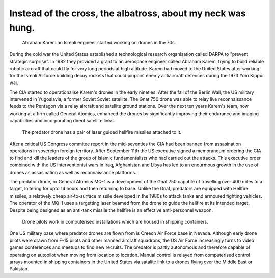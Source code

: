 Instead of the cross, the albatross, about my neck was hung.
============================================================

.. figure:: UAV_Amber.jpg

    Abraham Karem an Isreali engineer started working on drones in the 70s.

During the cold war the United States established a technological research organisation called DARPA to "prevent strategic surprise". In 1982 they provided a grant to an aerospace engineer called Abraham Karem, trying to build reliable robotic aircraft that could fly for very long periods at high altitude. Karem had moved to the United States after working for the Isreali Airforce building decoy rockets that could pinpoint enemy antiaircraft defences during the 1973 Yom Kippur war. 

The CIA started to operationalise Karem's drones in the early nineties. After the fall of the Berlin Wall, the US military intervened in Yugoslavia, a former Soviet Soviet satellite. The Gnat 750 drone was able to relay live reconnaissance feeds to the Pentagon via a relay aircraft and satellite ground stations. Over the next ten years Karem's team, now working at a firm called General Atomics, enhanced the drones by significantly improving their endurance and imaging capabilities and incorporating direct satellite links.

.. figure:: mq-1.jpg

    The predator drone has a pair of laser guided hellfire missiles attached to it.

After a critical US Congress commitee report in the mid-seventies the CIA had been banned from assasination operations in sovereign foreign territory. After September 11th the US executive signed a memorandum ordering the CIA to find and kill the leaders of the group of Islamic fundamentalists who had carried out the attacks. This executive order combined with the US interventionist wars in Iraq, Afghanistan and Libya has led to an enourmous growth in the use of drones as assasination as well as reconnaissance platforms.

The predator drone, or General Atomics MQ-1 is a development of the Gnat 750 capable of travelling over 400 miles to a target, loitering for upto 14 hours and then returning to base. Unlike the Gnat, predators are equipped with Hellfire missiles, a relatively cheap air-to-surface missile developed in the 1980s to attack tanks and armoured fighting vehicles. The operator of the MQ-1 uses a targetting laser beamed from the drone to guide the hellfire at its intended target. Despite being designed as an anti-tank missile the hellfire is an effective anti-personnel weapon.

.. figure:: drone-pilots.jpg

    Drone pilots work in computerised installations which are housed in shipping containers.

One US military base where predator drones are flown from is Creech Air Force base in Nevada. Although early drone pilots were drawn from F-15 pilots and other manned aircraft squadrons, the US Air Force increasingly turns to video games conferences and meetups to find new recruits. The predator is partly autonomous and therefore capable of operating on autopilot when moving from location to location. Manual control is relayed from computerised control arrays mounted in shipping containers in the United States via satalite link to a drones flying over the Middle East or Pakistan.

.. author:: default
.. categories:: none
.. tags:: none
.. comments::
